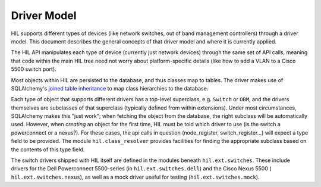 Driver Model
============

HIL supports different types of devices (like network switches, out of band
management controllers) through a driver model. This document describes the
general concepts of that driver model and where it is currently applied.

The HIL API manipulates each type of device (currently just network devices)
through the same set of API calls, meaning that code within the main HIL tree
need not worry about platform-specific details (like how to add a
VLAN to a Cisco 5500 switch port).

Most objects within HIL are persisted to the database, and thus classes map to
tables. The driver makes use of SQLAlchemy's `joined table inheritance
<https://sqlalchemy.readthedocs.org/en/rel_0_9/orm/inheritance.html>`_ to map
class hierarchies to the database.

Each type of object that supports different drivers has a top-level superclass,
e.g. ``Switch`` or ``OBM``, and the drivers themselves are subclasses of that
superclass (typically defined from within extensions). Under most
circumstances, SQLAlchemy makes this "just work"; when fetching the object from
the database, the right subclass will be automatically used. However, when
*creating* an object for the first time, HIL must be told which driver to use
(is the switch a powerconnect or a nexus?). For these cases, the api calls in
question (node_register, switch_register...) will expect a type field to be
provided. The module ``hil.class_resolver`` provides facilities for finding
the appropriate subclass based on the contents of this type field.

The switch drivers shipped with HIL itself are defined in the modules beneath
``hil.ext.switches``. These include drivers for the Dell Powerconnect
5500-series (in ``hil.ext.switches.dell``) and the Cisco Nexus 5500 (
``hil.ext.switches.nexus``), as well as a mock driver useful for testing
(``hil.ext.switches.mock``).
